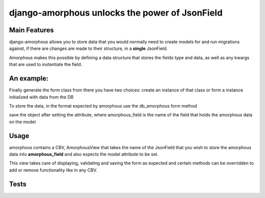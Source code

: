 ***********************************************
django-amorphous unlocks the power of JsonField
***********************************************

=============
Main Features
=============

django-amorphous allows you to store data that you would normally need to
create models for and run migrations against, if there are changes are made to
their structure, in a **single** JsonField.

Amorphous makes this possible by defining a data structure that stores the 
fields type and data, as well as any kwargs that are used to instantiate the 
field.

===========
An example:
===========

.. code-block:: python
    # First import the class generator
    >>> from amorphous.forms import amorphous_gen

    # Than define the structure of the data
    >>> json_data = {
            'first': [
                'BooleanField',
                {
                    'initial': True,
                    'required': False}, ],
            'second': [
                'CharField',
                {'initial': 'This is a test'}]}

Finally generate the form class from there you have two choices:
create an instance of that class
or form a instance initialized with data from the DB

.. code-block:: python
    >>> form_class = amorphous_gen(amorphous=json_data)
    >>> form_instance = form_class()
    >>> form_instance = form_class(data=obj.field)

To store the data, in the format expected by amorphous use the db_amorphous
form method

.. code-block:: python
    >>> for_db = form.db_amorphous()

save the object after setting the attribute, where amorphous_field is the
name of the field that holds the amorphous data on the model

.. code-block:: python
    >>> setattr(model_object, amorphous_field, for_db)

=====
Usage
=====

amorphous contains a CBV, AmorphousView that takes the name of the JsonField
that you wish to store the amorphous data into **amorphous_field** and also
expects the model attribute to be set.

.. code-block:: python
    >>> view = AmorphousView.as_view(
            template_name='amorphous_test/model_amo.html',
            model=TestModel,
            form_class=self.test_form_class,
            amorphous_field='metadata')

This view takes care of displaying, validating and saving the form as expected
and certain methods can be overridden to add or remove functionality like in any
CBV.

=====
Tests
=====
.. code-block:: bash
    $ manage.py test amorphous
